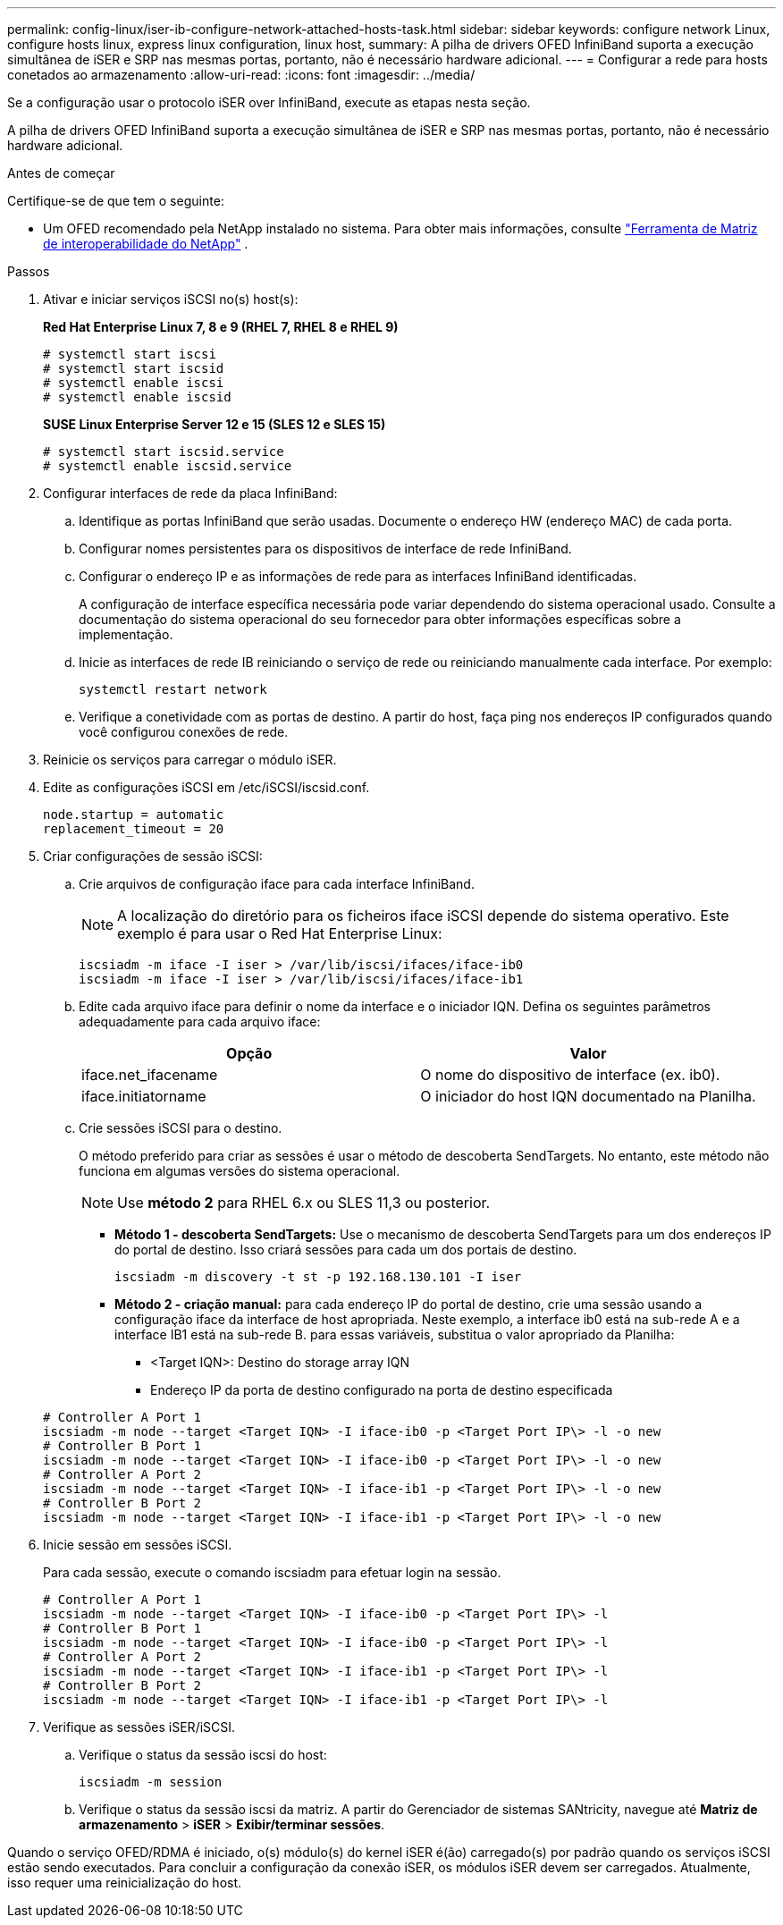 ---
permalink: config-linux/iser-ib-configure-network-attached-hosts-task.html 
sidebar: sidebar 
keywords: configure network Linux, configure hosts linux, express linux configuration, linux host, 
summary: A pilha de drivers OFED InfiniBand suporta a execução simultânea de iSER e SRP nas mesmas portas, portanto, não é necessário hardware adicional. 
---
= Configurar a rede para hosts conetados ao armazenamento
:allow-uri-read: 
:icons: font
:imagesdir: ../media/


[role="lead"]
Se a configuração usar o protocolo iSER over InfiniBand, execute as etapas nesta seção.

A pilha de drivers OFED InfiniBand suporta a execução simultânea de iSER e SRP nas mesmas portas, portanto, não é necessário hardware adicional.

.Antes de começar
Certifique-se de que tem o seguinte:

* Um OFED recomendado pela NetApp instalado no sistema. Para obter mais informações, consulte https://mysupport.netapp.com/matrix["Ferramenta de Matriz de interoperabilidade do NetApp"^] .


.Passos
. Ativar e iniciar serviços iSCSI no(s) host(s):
+
*Red Hat Enterprise Linux 7, 8 e 9 (RHEL 7, RHEL 8 e RHEL 9)*

+
[listing]
----

# systemctl start iscsi
# systemctl start iscsid
# systemctl enable iscsi
# systemctl enable iscsid
----
+
*SUSE Linux Enterprise Server 12 e 15 (SLES 12 e SLES 15)*

+
[listing]
----

# systemctl start iscsid.service
# systemctl enable iscsid.service
----
. Configurar interfaces de rede da placa InfiniBand:
+
.. Identifique as portas InfiniBand que serão usadas. Documente o endereço HW (endereço MAC) de cada porta.
.. Configurar nomes persistentes para os dispositivos de interface de rede InfiniBand.
.. Configurar o endereço IP e as informações de rede para as interfaces InfiniBand identificadas.
+
A configuração de interface específica necessária pode variar dependendo do sistema operacional usado. Consulte a documentação do sistema operacional do seu fornecedor para obter informações específicas sobre a implementação.

.. Inicie as interfaces de rede IB reiniciando o serviço de rede ou reiniciando manualmente cada interface. Por exemplo:
+
[listing]
----
systemctl restart network
----
.. Verifique a conetividade com as portas de destino. A partir do host, faça ping nos endereços IP configurados quando você configurou conexões de rede.


. Reinicie os serviços para carregar o módulo iSER.
. Edite as configurações iSCSI em /etc/iSCSI/iscsid.conf.
+
[listing]
----
node.startup = automatic
replacement_timeout = 20
----
. Criar configurações de sessão iSCSI:
+
.. Crie arquivos de configuração iface para cada interface InfiniBand.
+

NOTE: A localização do diretório para os ficheiros iface iSCSI depende do sistema operativo. Este exemplo é para usar o Red Hat Enterprise Linux:

+
[listing]
----
iscsiadm -m iface -I iser > /var/lib/iscsi/ifaces/iface-ib0
iscsiadm -m iface -I iser > /var/lib/iscsi/ifaces/iface-ib1
----
.. Edite cada arquivo iface para definir o nome da interface e o iniciador IQN. Defina os seguintes parâmetros adequadamente para cada arquivo iface:
+
|===
| Opção | Valor 


 a| 
iface.net_ifacename
 a| 
O nome do dispositivo de interface (ex. ib0).



 a| 
iface.initiatorname
 a| 
O iniciador do host IQN documentado na Planilha.

|===
.. Crie sessões iSCSI para o destino.
+
O método preferido para criar as sessões é usar o método de descoberta SendTargets. No entanto, este método não funciona em algumas versões do sistema operacional.

+

NOTE: Use *método 2* para RHEL 6.x ou SLES 11,3 ou posterior.

+
*** *Método 1 - descoberta SendTargets:* Use o mecanismo de descoberta SendTargets para um dos endereços IP do portal de destino. Isso criará sessões para cada um dos portais de destino.
+
[listing]
----
iscsiadm -m discovery -t st -p 192.168.130.101 -I iser
----
*** *Método 2 - criação manual:* para cada endereço IP do portal de destino, crie uma sessão usando a configuração iface da interface de host apropriada. Neste exemplo, a interface ib0 está na sub-rede A e a interface IB1 está na sub-rede B. para essas variáveis, substitua o valor apropriado da Planilha:
+
**** <Target IQN>: Destino do storage array IQN
**** Endereço IP da porta de destino configurado na porta de destino especificada






+
[listing]
----
# Controller A Port 1
iscsiadm -m node --target <Target IQN> -I iface-ib0 -p <Target Port IP\> -l -o new
# Controller B Port 1
iscsiadm -m node --target <Target IQN> -I iface-ib0 -p <Target Port IP\> -l -o new
# Controller A Port 2
iscsiadm -m node --target <Target IQN> -I iface-ib1 -p <Target Port IP\> -l -o new
# Controller B Port 2
iscsiadm -m node --target <Target IQN> -I iface-ib1 -p <Target Port IP\> -l -o new
----
. Inicie sessão em sessões iSCSI.
+
Para cada sessão, execute o comando iscsiadm para efetuar login na sessão.

+
[listing]
----
# Controller A Port 1
iscsiadm -m node --target <Target IQN> -I iface-ib0 -p <Target Port IP\> -l
# Controller B Port 1
iscsiadm -m node --target <Target IQN> -I iface-ib0 -p <Target Port IP\> -l
# Controller A Port 2
iscsiadm -m node --target <Target IQN> -I iface-ib1 -p <Target Port IP\> -l
# Controller B Port 2
iscsiadm -m node --target <Target IQN> -I iface-ib1 -p <Target Port IP\> -l
----
. Verifique as sessões iSER/iSCSI.
+
.. Verifique o status da sessão iscsi do host:
+
[listing]
----
iscsiadm -m session
----
.. Verifique o status da sessão iscsi da matriz. A partir do Gerenciador de sistemas SANtricity, navegue até *Matriz de armazenamento* > *iSER* > *Exibir/terminar sessões*.




Quando o serviço OFED/RDMA é iniciado, o(s) módulo(s) do kernel iSER é(ão) carregado(s) por padrão quando os serviços iSCSI estão sendo executados. Para concluir a configuração da conexão iSER, os módulos iSER devem ser carregados. Atualmente, isso requer uma reinicialização do host.
